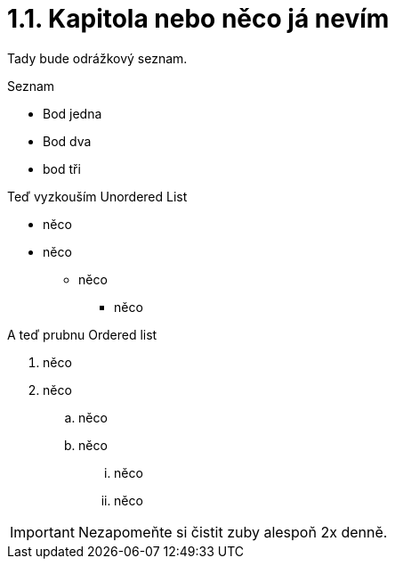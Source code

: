 = 1.1. Kapitola nebo něco já nevím

Tady bude odrážkový seznam.

.Seznam
- Bod jedna
- Bod dva
- bod tři

Teď vyzkouším Unordered List

* něco
* něco
** něco
*** něco

A teď prubnu Ordered list

. něco
. něco
.. něco
.. něco
... něco
... něco

IMPORTANT: Nezapomeňte si čistit zuby alespoň 2x denně.
